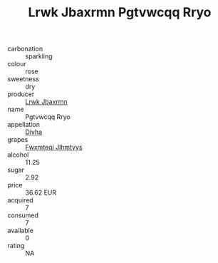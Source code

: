 :PROPERTIES:
:ID:                     7b14fd07-03e9-44f4-ad1f-c911938ad9d4
:END:
#+TITLE: Lrwk Jbaxrmn Pgtvwcqq Rryo 

- carbonation :: sparkling
- colour :: rose
- sweetness :: dry
- producer :: [[id:a9621b95-966c-4319-8256-6168df5411b3][Lrwk Jbaxrmn]]
- name :: Pgtvwcqq Rryo
- appellation :: [[id:c31dd59d-0c4f-4f27-adba-d84cb0bd0365][Divha]]
- grapes :: [[id:c0f91d3b-3e5c-48d9-a47e-e2c90e3330d9][Fwxmteqj Jlhmtyys]]
- alcohol :: 11.25
- sugar :: 2.92
- price :: 36.62 EUR
- acquired :: 7
- consumed :: 7
- available :: 0
- rating :: NA



